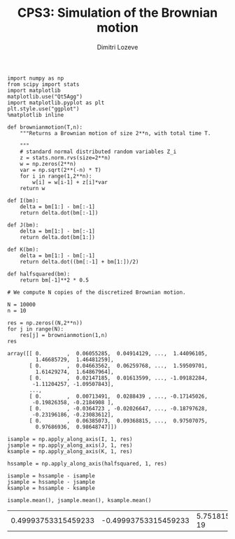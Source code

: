 #+TITLE: CPS3: Simulation of the Brownian motion
#+AUTHOR: Dimitri Lozeve
#+EMAIL: dimitri.lozeve@polytechnique.edu

#+PROPERTY: header-args :tangle yes
#+HTML_MATHJAX:  path:"http://cdn.mathjax.org/mathjax/latest/MathJax.js"


#+BEGIN_SRC ipython :session  :exports both
  import numpy as np
  from scipy import stats
  import matplotlib
  matplotlib.use("Qt5Agg")
  import matplotlib.pyplot as plt
  plt.style.use("ggplot")
  %matplotlib inline
#+END_SRC

#+RESULTS:

#+BEGIN_SRC ipython :session  :exports both
  def brownianmotion(T,n):
      """Returns a Brownian motion of size 2**n, with total time T.
      
      """
      # standard normal distributed random variables Z_i
      z = stats.norm.rvs(size=2**n)
      w = np.zeros(2**n)
      var = np.sqrt(2**(-n) * T)
      for i in range(1,2**n):
          w[i] = w[i-1] + z[i]*var
      return w
#+END_SRC

#+RESULTS:

#+BEGIN_SRC ipython :session :exports both
  def I(bm):
      delta = bm[1:] - bm[:-1]
      return delta.dot(bm[:-1])

  def J(bm):
      delta = bm[1:] - bm[:-1]
      return delta.dot(bm[1:])

  def K(bm):
      delta = bm[1:] - bm[:-1]
      return delta.dot((bm[:-1] + bm[1:])/2)

  def halfsquared(bm):
      return bm[-1]**2 * 0.5
#+END_SRC

#+RESULTS:

#+BEGIN_SRC ipython :session :exports both
  # We compute N copies of the discretized Brownian motion.

  N = 10000
  n = 10

  res = np.zeros((N,2**n))
  for j in range(N):
      res[j] = brownianmotion(1,n)
  res
#+END_SRC

#+RESULTS:
#+begin_example
array([[ 0.        ,  0.06055285,  0.04914129, ...,  1.44096105,
         1.46685729,  1.46481259],
       [ 0.        ,  0.04663562,  0.06259768, ...,  1.59509701,
         1.61429274,  1.64867964],
       [ 0.        ,  0.02147185,  0.01613599, ..., -1.09182284,
        -1.11204257, -1.09507843],
       ..., 
       [ 0.        ,  0.00713491,  0.0288439 , ..., -0.17145026,
        -0.19826358, -0.2184908 ],
       [ 0.        , -0.0364723 , -0.02026647, ..., -0.18797628,
        -0.23196186, -0.23083612],
       [ 0.        ,  0.06385073,  0.09368815, ...,  0.97507075,
         0.97686936,  0.98648747]])
#+end_example

#+BEGIN_SRC ipython :session :exports both
  isample = np.apply_along_axis(I, 1, res)
  jsample = np.apply_along_axis(J, 1, res)
  ksample = np.apply_along_axis(K, 1, res)

  hssample = np.apply_along_axis(halfsquared, 1, res)

  isample = hssample - isample
  jsample = hssample - jsample
  ksample = hssample - ksample
#+END_SRC

#+RESULTS:

#+BEGIN_SRC ipython :session :exports both
  isample.mean(), jsample.mean(), ksample.mean()
#+END_SRC

#+RESULTS:
| 0.49993753315459233 | -0.49993753315459233 | 5.751815290425827e-19 |

